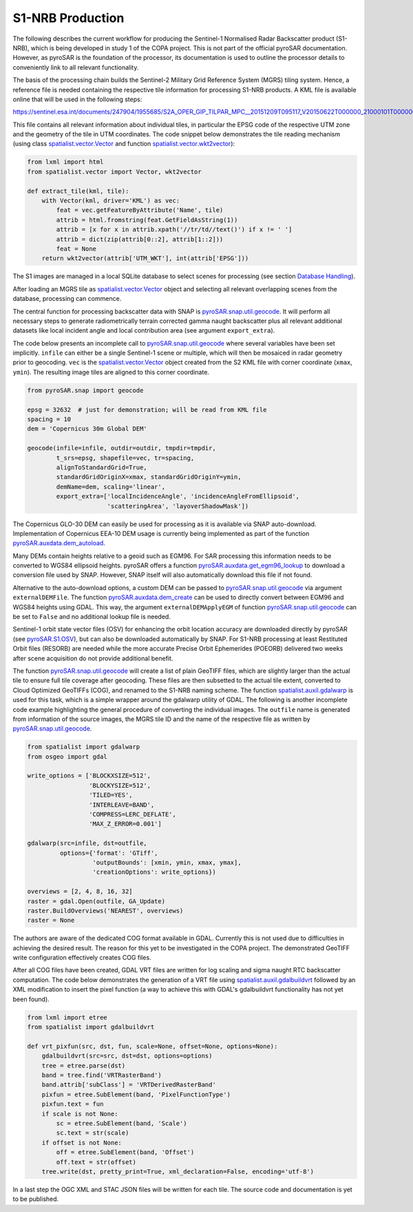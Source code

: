 #################
S1-NRB Production
#################

The following describes the current workflow for producing the Sentinel-1 Normalised Radar Backscatter product (S1-NRB), which is being developed in study 1 of the COPA project.
This is not part of the official pyroSAR documentation.
However, as pyroSAR is the foundation of the processor, its documentation is used to outline the processor details to conveniently link to all relevant functionality.


The basis of the processing chain builds the Sentinel-2 Military Grid Reference System (MGRS) tiling system.
Hence, a reference file is needed containing the respective tile information for processing S1-NRB products.
A KML file is available online that will be used in the following steps:

https://sentinel.esa.int/documents/247904/1955685/S2A_OPER_GIP_TILPAR_MPC__20151209T095117_V20150622T000000_21000101T000000_B00.kml

This file contains all relevant information about individual tiles, in particular the EPSG code of the respective UTM zone and the geometry of the tile in UTM coordinates.
The code snippet below demonstrates the tile reading mechanism (using class `spatialist.vector.Vector`_ and function `spatialist.vector.wkt2vector`_):

.. code-block:: python

    from lxml import html
    from spatialist.vector import Vector, wkt2vector

    def extract_tile(kml, tile):
        with Vector(kml, driver='KML') as vec:
            feat = vec.getFeatureByAttribute('Name', tile)
            attrib = html.fromstring(feat.GetFieldAsString(1))
            attrib = [x for x in attrib.xpath('//tr/td//text()') if x != ' ']
            attrib = dict(zip(attrib[0::2], attrib[1::2]))
            feat = None
        return wkt2vector(attrib['UTM_WKT'], int(attrib['EPSG']))

The S1 images are managed in a local SQLite database to select scenes for processing (see section `Database Handling`_).

After loading an MGRS tile as `spatialist.vector.Vector`_ object and selecting all relevant overlapping scenes
from the database, processing can commence.

The central function for processing backscatter data with SNAP is `pyroSAR.snap.util.geocode`_. It will perform all necessary steps to
generate radiometrically terrain corrected gamma naught backscatter plus all relevant additional datasets like
local incident angle and local contribution area (see argument ``export_extra``).

The code below presents an incomplete call to `pyroSAR.snap.util.geocode`_ where several variables have been set implicitly.
``infile`` can either be  a single Sentinel-1 scene or multiple, which will then be mosaiced in radar geometry prior to geocoding.
``vec`` is the `spatialist.vector.Vector`_ object
created from the S2 KML file with corner coordinate (``xmax``, ``ymin``). The resulting image tiles are aligned to this corner coordinate.

.. code-block:: python

    from pyroSAR.snap import geocode

    epsg = 32632  # just for demonstration; will be read from KML file
    spacing = 10
    dem = 'Copernicus 30m Global DEM'

    geocode(infile=infile, outdir=outdir, tmpdir=tmpdir,
            t_srs=epsg, shapefile=vec, tr=spacing,
            alignToStandardGrid=True,
            standardGridOriginX=xmax, standardGridOriginY=ymin,
            demName=dem, scaling='linear',
            export_extra=['localIncidenceAngle', 'incidenceAngleFromEllipsoid',
                          'scatteringArea', 'layoverShadowMask'])


The Copernicus GLO-30 DEM can easily be used for processing as it is available via SNAP auto-download.
Implementation of Copernicus EEA-10 DEM usage is currently being implemented as part of the function `pyroSAR.auxdata.dem_autoload`_.

Many DEMs contain heights relative to a geoid such as EGM96. For SAR processing this information needs to be converted to WGS84 ellipsoid heights.
pyroSAR offers a function `pyroSAR.auxdata.get_egm96_lookup`_ to download a conversion file used by SNAP. However, SNAP itself will also automatically download this file if not found.

Alternative to the auto-download options, a custom DEM can be passed to `pyroSAR.snap.util.geocode`_ via argument ``externalDEMFile``.
The function `pyroSAR.auxdata.dem_create`_ can be used to directly convert between EGM96 and WGS84 heights using GDAL.
This way, the argument ``externalDEMApplyEGM`` of function `pyroSAR.snap.util.geocode`_ can be set to ``False`` and no additional lookup file is needed.

Sentinel-1 orbit state vector files (OSV) for enhancing the orbit location accuracy are downloaded directly by pyroSAR (see `pyroSAR.S1.OSV`_), but can also be downloaded automatically by SNAP.
For S1-NRB processing at least Restituted Orbit files (RESORB) are needed while the more accurate Precise Orbit Ephemerides (POEORB) delivered two weeks after scene acquisition do not provide additional benefit.

The function `pyroSAR.snap.util.geocode`_ will create a list of plain GeoTIFF files, which are slightly larger than the actual tile to ensure full tile coverage after geocoding.
These files are then subsetted to the actual tile extent, converted to Cloud Optimized GeoTIFFs (COG), and renamed to the S1-NRB naming scheme.
The function `spatialist.auxil.gdalwarp`_ is used for this task, which is a simple wrapper around the gdalwarp utility of GDAL.
The following is another incomplete code example highlighting the general procedure of converting the individual images.
The ``outfile`` name is generated from information of the source images, the MGRS tile ID and the name of the respective file as written by `pyroSAR.snap.util.geocode`_.

.. code-block:: python

    from spatialist import gdalwarp
    from osgeo import gdal

    write_options = ['BLOCKXSIZE=512',
                     'BLOCKYSIZE=512',
                     'TILED=YES',
                     'INTERLEAVE=BAND',
                     'COMPRESS=LERC_DEFLATE',
                     'MAX_Z_ERROR=0.001']

    gdalwarp(src=infile, dst=outfile,
             options={'format': 'GTiff',
                      'outputBounds': [xmin, ymin, xmax, ymax],
                      'creationOptions': write_options})

    overviews = [2, 4, 8, 16, 32]
    raster = gdal.Open(outfile, GA_Update)
    raster.BuildOverviews('NEAREST', overviews)
    raster = None

The authors are aware of the dedicated COG format available in GDAL. Currently this is not used due to difficulties in achieving the desired result.
The reason for this yet to be investigated in the COPA project. The demonstrated GeoTIFF write configuration effectively creates COG files.

After all COG files have been created, GDAL VRT files are written for log scaling and sigma naught RTC backscatter computation.
The code below demonstrates the generation of a VRT file using `spatialist.auxil.gdalbuildvrt`_ followed by an XML
modification to insert the pixel function (a way to achieve this with GDAL's gdalbuildvrt functionality has not yet been found).

.. code-block:: python

    from lxml import etree
    from spatialist import gdalbuildvrt

    def vrt_pixfun(src, dst, fun, scale=None, offset=None, options=None):
        gdalbuildvrt(src=src, dst=dst, options=options)
        tree = etree.parse(dst)
        band = tree.find('VRTRasterBand')
        band.attrib['subClass'] = 'VRTDerivedRasterBand'
        pixfun = etree.SubElement(band, 'PixelFunctionType')
        pixfun.text = fun
        if scale is not None:
            sc = etree.SubElement(band, 'Scale')
            sc.text = str(scale)
        if offset is not None:
            off = etree.SubElement(band, 'Offset')
            off.text = str(offset)
        tree.write(dst, pretty_print=True, xml_declaration=False, encoding='utf-8')

In a last step the OGC XML and STAC JSON files will be written for each tile. The source code and documentation is yet to be published.

.. _Database Handling: https://pyrosar.readthedocs.io/en/latest/general/processing.html#database-handling
.. _pyroSAR.auxdata.dem_autoload: https://pyrosar.readthedocs.io/en/latest/pyroSAR.html#pyroSAR.auxdata.dem_autoload
.. _pyroSAR.auxdata.dem_create: https://pyrosar.readthedocs.io/en/latest/pyroSAR.html#pyroSAR.auxdata.dem_create
.. _pyroSAR.auxdata.get_egm96_lookup: https://pyrosar.readthedocs.io/en/latest/pyroSAR.html#pyroSAR.auxdata.get_egm_lookup
.. _pyroSAR.S1.OSV: https://pyrosar.readthedocs.io/en/latest/pyroSAR.html#pyroSAR.S1.OSV
.. _pyroSAR.snap.util.geocode: https://pyrosar.readthedocs.io/en/latest/pyroSAR.html#pyroSAR.snap.util.geocode
.. _spatialist.auxil.gdalbuildvrt: https://spatialist.readthedocs.io/en/latest/spatialist.html#spatialist.auxil.gdalbuildvrt
.. _spatialist.auxil.gdalwarp: https://spatialist.readthedocs.io/en/latest/spatialist.html#spatialist.auxil.gdalwarp
.. _spatialist.vector.Vector: https://spatialist.readthedocs.io/en/latest/spatialist.html#spatialist.vector.Vector
.. _spatialist.vector.wkt2vector: https://spatialist.readthedocs.io/en/latest/spatialist.html#spatialist.vector.wkt2vector